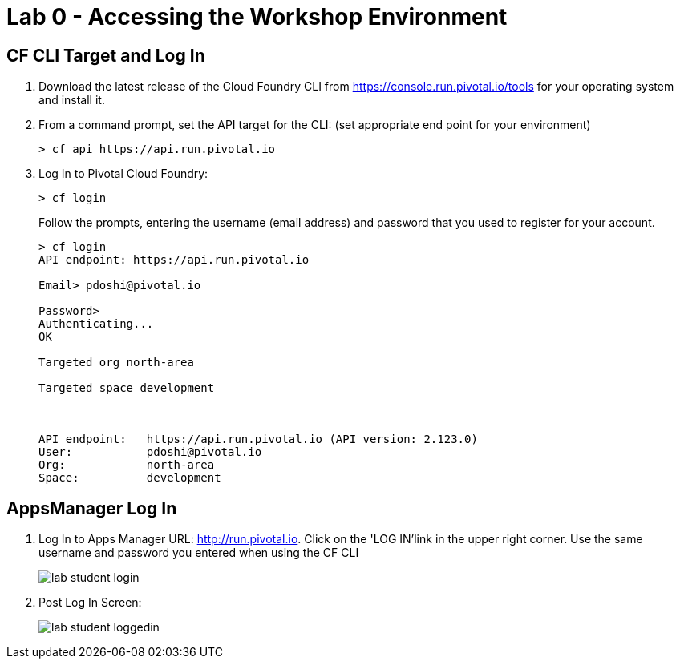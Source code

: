 = Lab 0 - Accessing the Workshop Environment

== CF CLI Target and Log In

. Download the latest release of the Cloud Foundry CLI from https://console.run.pivotal.io/tools for your operating system and install it.

. From a command prompt, set the API target for the CLI: (set appropriate end point for your environment)
+
----
> cf api https://api.run.pivotal.io
----

. Log In to Pivotal Cloud Foundry:
+
----
> cf login
----
+
Follow the prompts, entering the username (email address) and password that you used to register for your account.
+
====
----
> cf login
API endpoint: https://api.run.pivotal.io

Email> pdoshi@pivotal.io

Password>
Authenticating...
OK

Targeted org north-area

Targeted space development



API endpoint:   https://api.run.pivotal.io (API version: 2.123.0)
User:           pdoshi@pivotal.io
Org:            north-area
Space:          development

----
====

== AppsManager Log In

. Log In to Apps Manager URL: http://run.pivotal.io. Click on the 'LOG IN'link in the upper right corner. Use the same username and password you entered when using the CF CLI
+
image::../../Common/images/lab-student-login.png[]  

. Post Log In Screen:

+
image::../../Common/images/lab-student-loggedin.png[]
